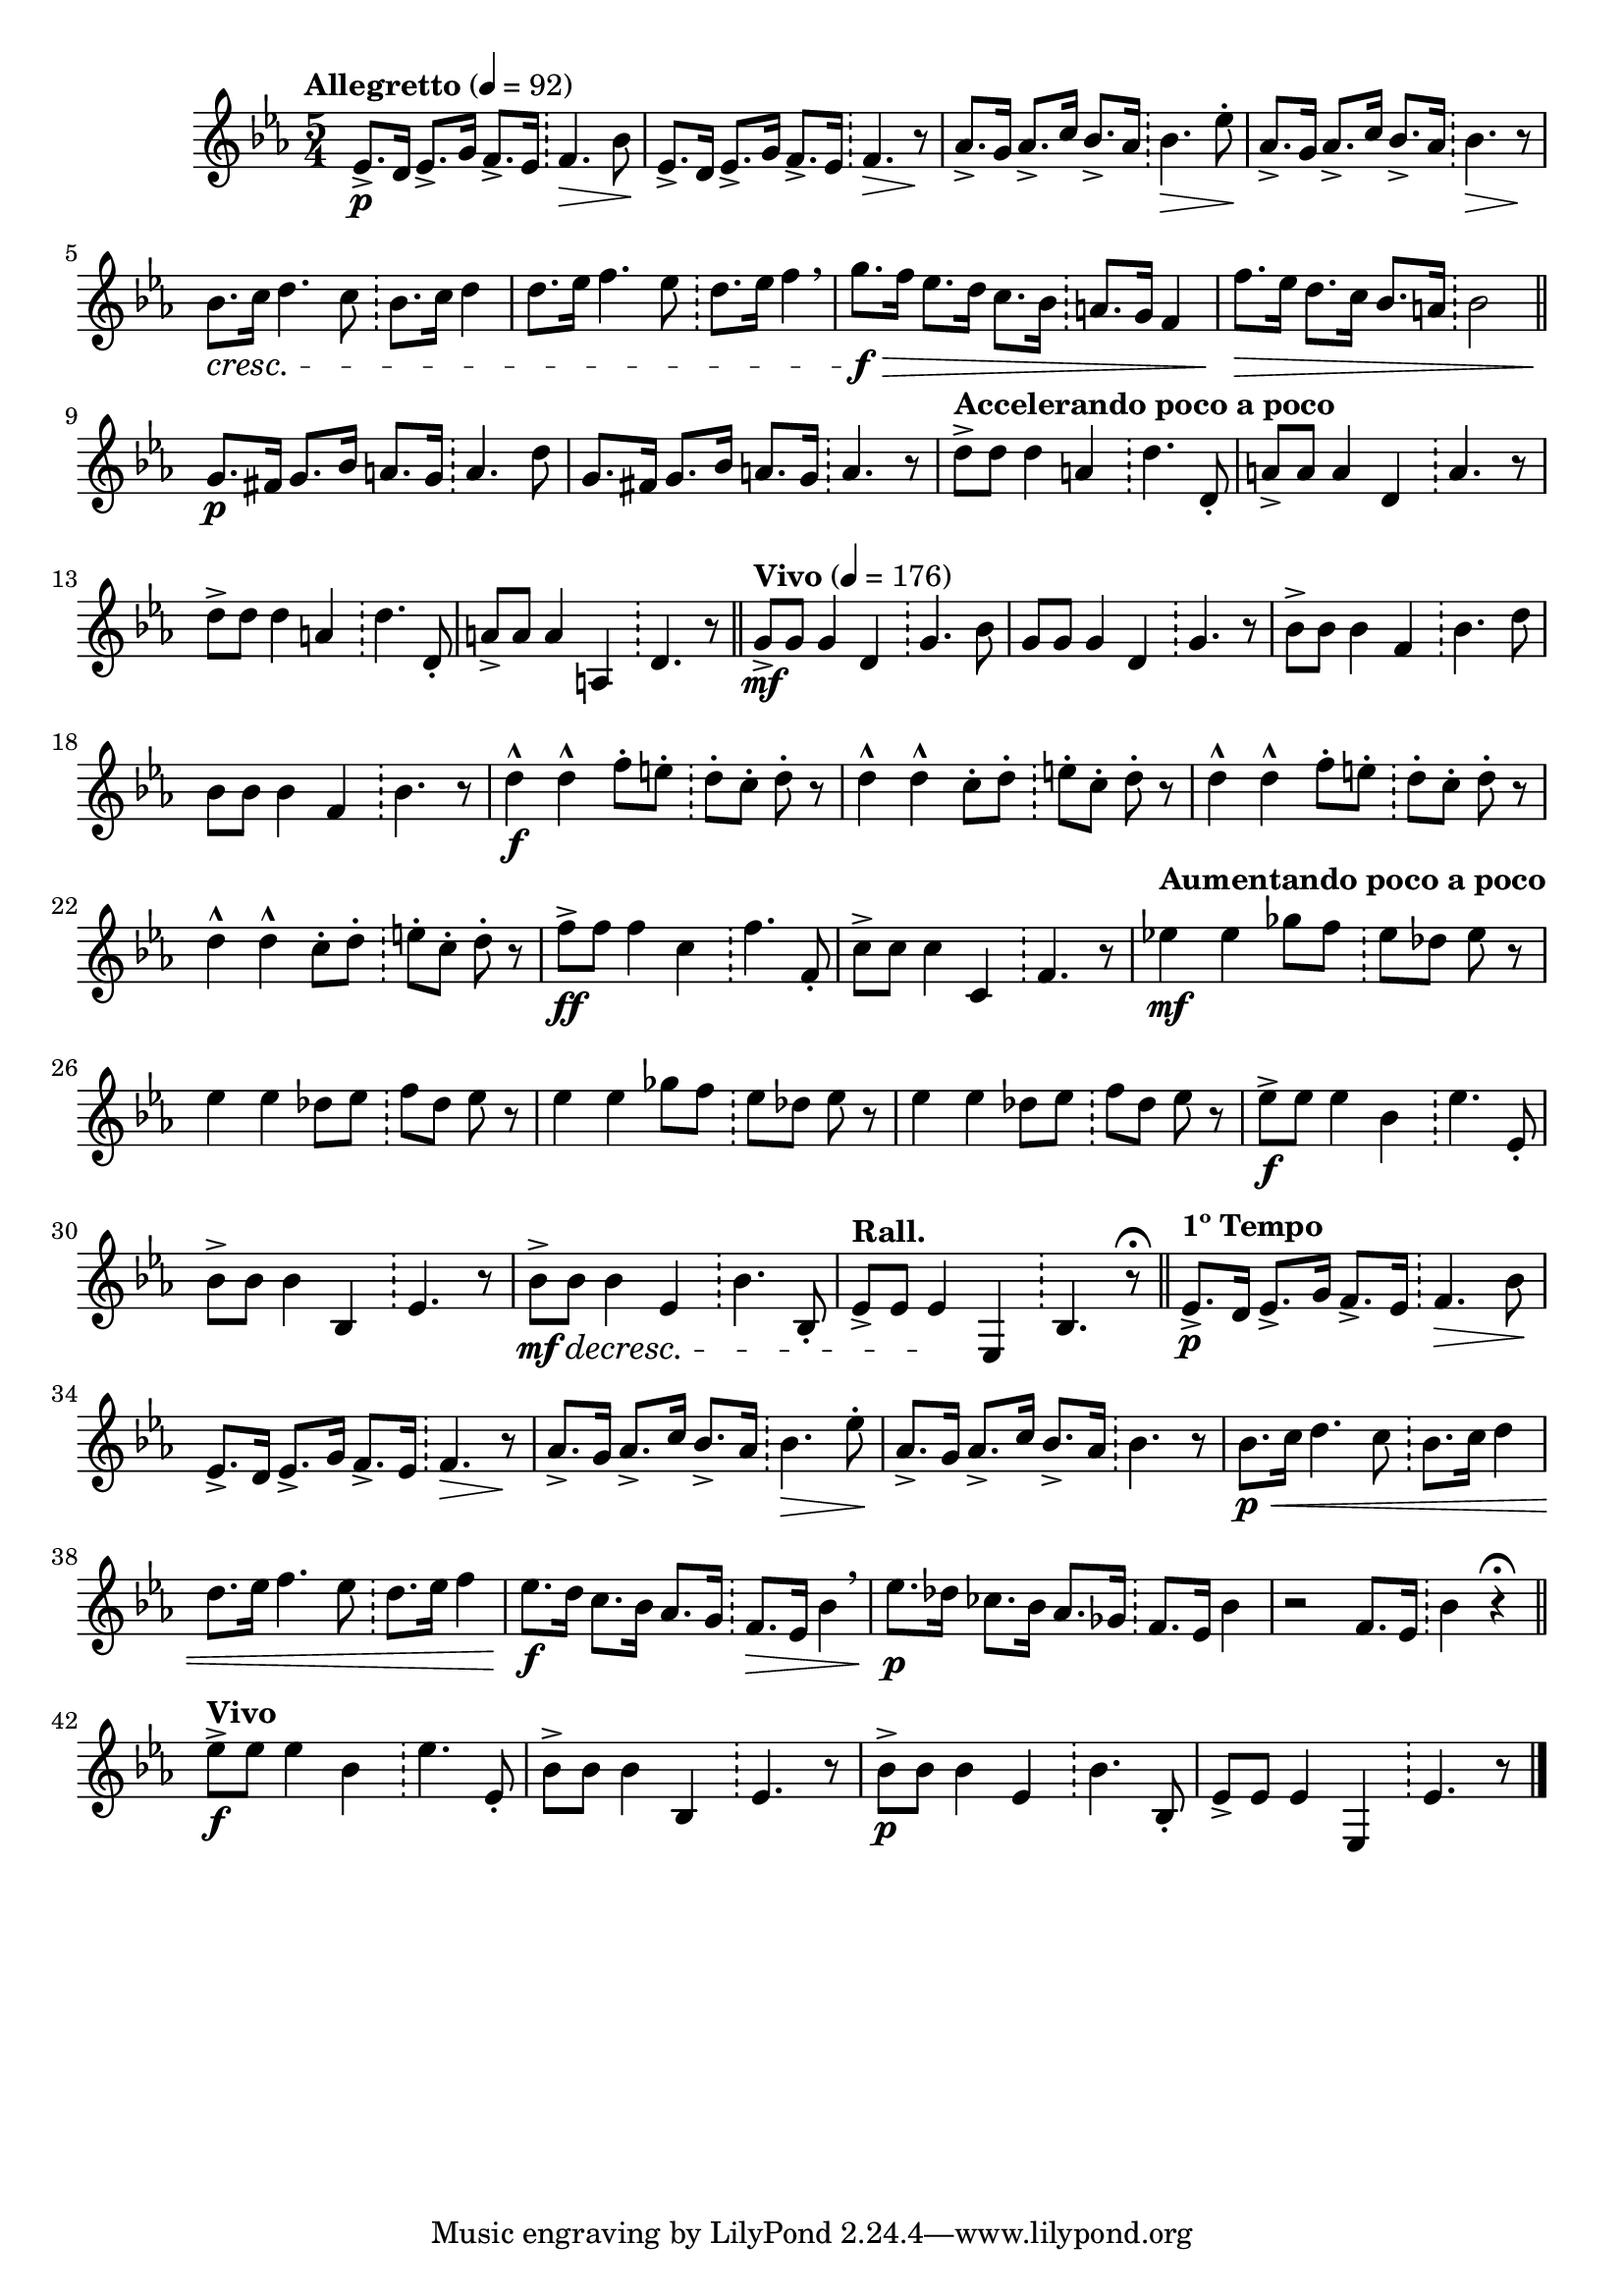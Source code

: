 \version "2.22.0"

\relative {
  \language "english"

  \transposition f

  \tempo "Allegretto" 4=92

  \key e-flat \major
  \time 5/4

  <<
    {
      e-flat'8.-> \p d16 e-flat8.-> g16 f8.-> e-flat16 f4. \> b-flat8 \! |
      e-flat,8.-> d16 e-flat8.-> g16 f8.-> e-flat16 f4. \> r8 \! |
      \stemUp a-flat8.-> g16 a-flat8.-> c16 b-flat8.-> a-flat16 \stemNeutral b-flat4. \> e-flat8-. \! |
      \stemUp a-flat,8.-> g16 a-flat8.-> c16 b-flat8.-> a-flat16 \stemNeutral b-flat4. \> r8 \! |
      b-flat8. \cresc c16 d4. c8 b-flat8. c16 d4 |
      d8. e-flat16 f4. e-flat8 d8. e-flat16 f4 \breathe |
      g8. \f \> f16 e-flat8. d16 c8. b-flat16 a8. g16 f4 |
      f'8. \> e-flat16 d8. c16 b-flat8. a16 b-flat2 | \bar "||"

      g8. \p f-sharp16 g8. b-flat16 a8. g16 a4. d8 |
      g,8. f-sharp16 g8. b-flat16 a8. g16 a4. r8 |
      \tempo "Accelerando poco a poco"
      d8-> 8 4 a d4. d,8-. |
      a'8-> 8 4 d, a'4. r8 |
      d8-> 8 4 a d4. d,8-. |
      a'8-> 8 4 a, d4. r8 | \bar "||"

      \tempo "Vivo" 4=176
      g8-> \mf 8 4 d g4. b-flat8 |
      g8 8 4 d g4. r8 |
      b-flat8-> 8 4 f b-flat4. d8 |
      b-flat8 8 4 f b-flat4. r8 |
      <> \f
      \repeat unfold 2 {
        d4-^ 4-^ f8-. e-. d-. c-. d-. r |
        d4-^ 4-^ c8-. d-. e-. c-. d-. r |
      }
      f8-> \ff 8 4 c f4. f,8-. |
      c'8-> 8 4 c, f4. r8 |
      \tempo "Aumentando poco a poco"
      e-flat'!4 \mf 4 g-flat8 f e-flat d-flat e-flat r |
      e-flat4 4 d-flat8 e-flat f d-flat e-flat r |
      e-flat4 4 g-flat8 f e-flat d-flat e-flat r |
      e-flat4 4 d-flat8 e-flat f d-flat e-flat r |
      e-flat8-> \f 8 4 b-flat e-flat4. e-flat,8-. |
      b-flat'8-> 8 4 b-flat, e-flat4. r8 |
      b-flat'8-> \mf \decresc 8 4 e-flat, b-flat'4. b-flat,8-. |
      \tempo "Rall."
      e-flat8-> 8 4 \! e-flat, b-flat'4. r8\fermata | \bar "||"

      \tempo "1º Tempo"
      e-flat8.-> \p d16 e-flat8.-> g16 f8.-> e-flat16 f4. \> b-flat8 \! |
      e-flat,8.-> d16 e-flat8.-> g16 f8.-> e-flat16 f4. \> r8 \! |
      \stemUp a-flat8.-> g16 a-flat8.-> c16 b-flat8.-> a-flat16 \stemNeutral b-flat4. \> e-flat8-. \! |
      \stemUp a-flat,8.-> g16 a-flat8.-> c16 b-flat8.-> a-flat16 \stemNeutral b-flat4. r8 |
      b-flat8. \p \< c16 d4. c8 b-flat8. c16 d4 |
      d8. e-flat16 f4. e-flat8 d8. e-flat16 f4 |
      e-flat8. \f d16 c8. b-flat16 a-flat8. g16 f8. \> e-flat16 b-flat'4 \breathe |
      e-flat8. \p d-flat16 c-flat8. b-flat16 a-flat8. g-flat16 f8. e-flat16 b-flat'4 |
      r2 f8. e-flat16 b-flat'4 r\fermata | \bar "||"

      \tempo "Vivo"
      e-flat8-> \f 8 4 b-flat e-flat4. e-flat,8-. |
      b-flat'8-> 8 4 b-flat, e-flat4. r8 |
      b-flat'8-> \p 8 4 e-flat, b-flat'4. b-flat,8-. |
      e-flat8-> 8 4 e-flat, e-flat'4. r8 | \bar "|."
    }

    { \repeat unfold 45 { s2. \bar "!" \noBreak s2 } }
  >>
}

